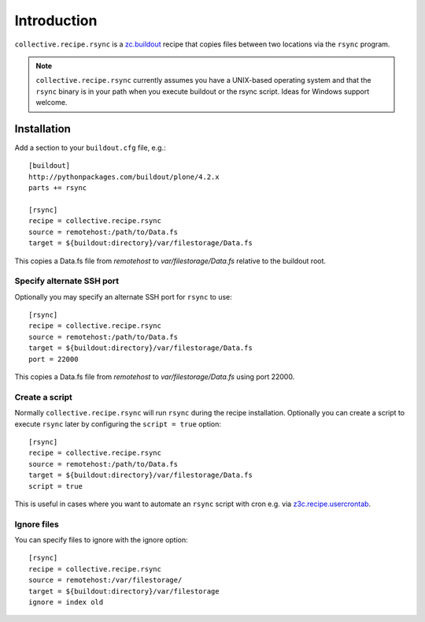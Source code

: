 Introduction
============

``collective.recipe.rsync`` is a `zc.buildout`_ recipe that copies files between two locations via the ``rsync`` program.

.. Note::

    ``collective.recipe.rsync`` currently assumes you have a UNIX-based operating system and that the ``rsync`` binary is in your path when you execute buildout or the rsync script. Ideas for Windows support welcome.

Installation
------------

Add a section to your ``buildout.cfg`` file, e.g.::

    [buildout]
    http://pythonpackages.com/buildout/plone/4.2.x
    parts += rsync

    [rsync]
    recipe = collective.recipe.rsync
    source = remotehost:/path/to/Data.fs
    target = ${buildout:directory}/var/filestorage/Data.fs

This copies a Data.fs file from `remotehost` to `var/filestorage/Data.fs` relative to the buildout root.

Specify alternate SSH port
~~~~~~~~~~~~~~~~~~~~~~~~~~

Optionally you may specify an alternate SSH port for ``rsync`` to use::

    [rsync]
    recipe = collective.recipe.rsync
    source = remotehost:/path/to/Data.fs
    target = ${buildout:directory}/var/filestorage/Data.fs
    port = 22000

This copies a Data.fs file from `remotehost` to `var/filestorage/Data.fs` using port 22000.

Create a script
~~~~~~~~~~~~~~~

Normally ``collective.recipe.rsync`` will run ``rsync`` during the recipe installation. Optionally you can create a script to execute ``rsync`` later by configuring the ``script = true`` option::

    [rsync]
    recipe = collective.recipe.rsync
    source = remotehost:/path/to/Data.fs
    target = ${buildout:directory}/var/filestorage/Data.fs
    script = true

This is useful in cases where you want to automate an ``rsync`` script with cron e.g. via `z3c.recipe.usercrontab`_.


Ignore files
~~~~~~~~~~~~

You can specify files to ignore with the ignore option::

    [rsync]
    recipe = collective.recipe.rsync
    source = remotehost:/var/filestorage/
    target = ${buildout:directory}/var/filestorage
    ignore = index old

.. _`zc.buildout`: http://pypi.python.org/pypi/zc.buildout
.. _`z3c.recipe.usercrontab`: http://pypi.python.org/pypi/z3c.recipe.usercrontab
